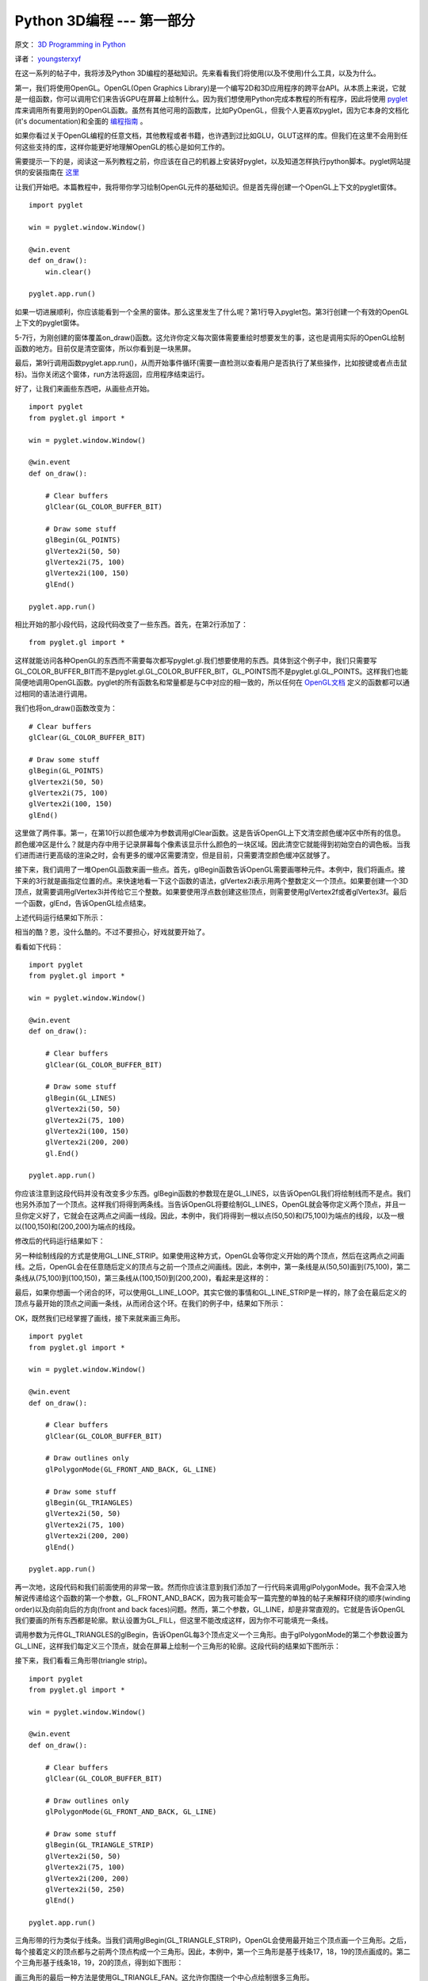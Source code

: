 Python 3D编程 --- 第一部分
===========================

原文： `3D Programming in Python <http://greendalecs.wordpress.com/>`_

译者： `youngsterxyf <http://xiayf.blogspot.com/>`_

在这一系列的帖子中，我将涉及Python 3D编程的基础知识。先来看看我们将使用(以及不使用)什么工具，以及为什么。

第一，我们将使用OpenGL。OpenGL(Open Graphics Library)是一个编写2D和3D应用程序的跨平台API。从本质上来说，它就是一组函数，你可以调用它们来告诉GPU在屏幕上绘制什么。因为我们想使用Python完成本教程的所有程序，因此将使用 `pyglet <http://www.pyglet.org/>`_ 库来调用所有要用到的OpenGL函数。虽然有其他可用的函数库，比如PyOpenGL，但我个人更喜欢pyglet，因为它本身的文档化(it's documentation)和全面的 `编程指南 <http://www.pyglet.org/doc/programming_guide/index.html>`_ 。

如果你看过关于OpenGL编程的任意文档，其他教程或者书籍，也许遇到过比如GLU，GLUT这样的库。但我们在这里不会用到任何这些支持的库，这样你能更好地理解OpenGL的核心是如何工作的。

需要提示一下的是，阅读这一系列教程之前，你应该在自己的机器上安装好pyglet，以及知道怎样执行python脚本。pyglet网站提供的安装指南在 `这里 <http://www.pyglet.org/doc/programming_guide/installation.html>`_

让我们开始吧。本篇教程中，我将带你学习绘制OpenGL元件的基础知识。但是首先得创建一个OpenGL上下文的pyglet窗体。

::
    
    import pyglet

    win = pyglet.window.Window()

    @win.event
    def on_draw():
        win.clear()

    pyglet.app.run()

如果一切进展顺利，你应该能看到一个全黑的窗体。那么这里发生了什么呢？第1行导入pyglet包。第3行创建一个有效的OpenGL上下文的pyglet窗体。

5-7行，为刚创建的窗体覆盖on_draw()函数。这允许你定义每次窗体需要重绘时想要发生的事，这也是调用实际的OpenGL绘制函数的地方。目前仅是清空窗体，所以你看到是一块黑屏。

最后，第9行调用函数pyglet.app.run()，从而开始事件循环(需要一直检测以查看用户是否执行了某些操作，比如按键或者点击鼠标)。当你关闭这个窗体，run方法将返回，应用程序结束运行。

好了，让我们来画些东西吧，从画些点开始。

::

    import pyglet
    from pyglet.gl import *

    win = pyglet.window.Window()

    @win.event
    def on_draw():

        # Clear buffers
        glClear(GL_COLOR_BUFFER_BIT)

        # Draw some stuff
        glBegin(GL_POINTS)
        glVertex2i(50, 50)
        glVertex2i(75, 100)
        glVertex2i(100, 150)
        glEnd()

    pyglet.app.run()

相比开始的那小段代码，这段代码改变了一些东西。首先，在第2行添加了：

::

    from pyglet.gl import *

这样就能访问各种OpenGL的东西而不需要每次都写pyglet.gl.我们想要使用的东西。具体到这个例子中，我们只需要写GL_COLOR_BUFFER_BIT而不是pyglet.gl.GL_COLOR_BUFFER_BIT，GL_POINTS而不是pyglet.gl.GL_POINTS。这样我们也能简便地调用OpenGL函数。pyglet的所有函数名和常量都是与C中对应的相一致的，所以任何在 `OpenGL文档 <http://www.opengl.org/sdk/docs/>`_ 定义的函数都可以通过相同的语法进行调用。

我们也将on_draw()函数改变为：

::
    
    # Clear buffers
    glClear(GL_COLOR_BUFFER_BIT)

    # Draw some stuff
    glBegin(GL_POINTS)
    glVertex2i(50, 50)
    glVertex2i(75, 100)
    glVertex2i(100, 150)
    glEnd()

这里做了两件事。第一，在第10行以颜色缓冲为参数调用glClear函数。这是告诉OpenGL上下文清空颜色缓冲区中所有的信息。颜色缓冲区是什么？就是内存中用于记录屏幕每个像素该显示什么颜色的一块区域。因此清空它就能得到初始空白的调色板。当我们进而进行更高级的渲染之时，会有更多的缓冲区需要清空，但是目前，只需要清空颜色缓冲区就够了。

接下来，我们调用了一堆OpenGL函数来画一些点。首先，glBegin函数告诉OpenGL需要画哪种元件。本例中，我们将画点。接下来的3行就是画指定位置的点。来快速地看一下这个函数的语法，glVertex2i表示用两个整数定义一个顶点。如果要创建一个3D顶点，就需要调用glVertex3i并传给它三个整数。如果要使用浮点数创建这些顶点，则需要使用glVertex2f或者glVertex3f。最后一个函数，glEnd，告诉OpenGL绘点结束。

上述代码运行结果如下所示：

.. image:: http://greendalecs.files.wordpress.com/2012/04/shot.png

相当的酷？恩，没什么酷的。不过不要担心，好戏就要开始了。

看看如下代码：

::

    import pyglet
    from pyglet.gl import *

    win = pyglet.window.Window()

    @win.event
    def on_draw():

        # Clear buffers
        glClear(GL_COLOR_BUFFER_BIT)

        # Draw some stuff
        glBegin(GL_LINES)
        glVertex2i(50, 50)
        glVertex2i(75, 100)
        glVertex2i(100, 150)
        glVertex2i(200, 200)
        gl.End()

    pyglet.app.run()

你应该注意到这段代码并没有改变多少东西。glBegin函数的参数现在是GL_LINES，以告诉OpenGL我们将绘制线而不是点。我们也另外添加了一个顶点。这样我们将得到两条线。当告诉OpenGL将要绘制GL_LINES，OpenGL就会等你定义两个顶点，并且一旦你定义好了，它就会在这两点之间画一线段。因此，本例中，我们将得到一根以点(50,50)和(75,100)为端点的线段，以及一根以(100,150)和(200,200)为端点的线段。

修改后的代码运行结果如下：

.. image:: http://greendalecs.files.wordpress.com/2012/04/shot1.png

另一种绘制线段的方式是使用GL_LINE_STRIP。如果使用这种方式，OpenGL会等你定义开始的两个顶点，然后在这两点之间画线。之后，OpenGL会在任意随后定义的顶点与之前一个顶点之间画线。因此，本例中，第一条线是从(50,50)画到(75,100)，第二条线从(75,100)到(100,150)，第三条线从(100,150)到(200,200)，看起来是这样的：

.. image:: http://greendalecs.files.wordpress.com/2012/04/shot2.png

最后，如果你想画一个闭合的环，可以使用GL_LINE_LOOP。其实它做的事情和GL_LINE_STRIP是一样的，除了会在最后定义的顶点与最开始的顶点之间画一条线，从而闭合这个环。在我们的例子中，结果如下所示：

.. image:: http://greendalecs.files.wordpress.com/2012/04/shot3.png

OK，既然我们已经掌握了画线，接下来就来画三角形。

::

    import pyglet
    from pyglet.gl import *

    win = pyglet.window.Window()

    @win.event
    def on_draw():

        # Clear buffers
        glClear(GL_COLOR_BUFFER_BIT)

        # Draw outlines only
        glPolygonMode(GL_FRONT_AND_BACK, GL_LINE)

        # Draw some stuff
        glBegin(GL_TRIANGLES)
        glVertex2i(50, 50)
        glVertex2i(75, 100)
        glVertex2i(200, 200)
        glEnd()

    pyglet.app.run()

再一次地，这段代码和我们前面使用的非常一致。然而你应该注意到我们添加了一行代码来调用glPolygonMode。我不会深入地解说传递给这个函数的第一个参数，GL_FRONT_AND_BACK，因为我可能会写一篇完整的单独的帖子来解释环绕的顺序(winding order)以及向前向后的方向(front and back faces)问题。然而，第二个参数，GL_LINE，却是非常直观的。它就是告诉OpenGL我们要画的所有东西都是轮廓。默认设置为GL_FILL，但这里不能改成这样，因为你不可能填充一条线。

调用参数为元件GL_TRIANGLES的glBegin，告诉OpenGL每3个顶点定义一个三角形。由于glPolygonMode的第二个参数设置为GL_LINE，这样我们每定义三个顶点，就会在屏幕上绘制一个三角形的轮廓。这段代码的结果如下图所示：

.. image:: http://greendalecs.files.wordpress.com/2012/04/shot4.png

接下来，我们看看三角形带(triangle strip)。

::

    import pyglet
    from pyglet.gl import *

    win = pyglet.window.Window()

    @win.event
    def on_draw():

        # Clear buffers
        glClear(GL_COLOR_BUFFER_BIT)

        # Draw outlines only
        glPolygonMode(GL_FRONT_AND_BACK, GL_LINE)

        # Draw some stuff
        glBegin(GL_TRIANGLE_STRIP)
        glVertex2i(50, 50)
        glVertex2i(75, 100)
        glVertex2i(200, 200)
        glVertex2i(50, 250)
        glEnd()

    pyglet.app.run()

三角形带的行为类似于线条。当我们调用glBegin(GL_TRIANGLE_STRIP)，OpenGL会使用最开始三个顶点画一个三角形。之后，每个接着定义的顶点都与之前两个顶点构成一个三角形。因此，本例中，第一个三角形是基于线条17，18，19的顶点画成的。第二个三角形基于线条18，19，20的顶点，得到如下图形：

.. image:: http://greendalecs.files.wordpress.com/2012/04/shot5.png

画三角形的最后一种方法是使用GL_TRIANGLE_FAN。这允许你围绕一个中心点绘制很多三角形。

::

    import pyglet
    from pyglet.gl import *

    win = pyglet.window.Window()

    @win.event
    def on_draw():

        # Clear buffers
        glClear(GL_COLOR_BUFFER_BIT)

        # Draw outlines only
        glPolygonMode(GL_FRONT_AND_BACK, GL_LINE)

        # Draw some stuff
        glBegin(GL_TRIANGLE_FAN)
        glVertex2i(200, 200)
        glVertex2i(200, 300)
        glVertex2i(250, 250)
        glVertex2i(300, 200)
        glVertex2i(250, 150)
        glVertex2i(200, 100)
        glEnd()

    pyglet.app.run()

我们定义的第一个顶点，(200, 200)，定义了三角扇形的原点。在使用接下来的两个顶点定义了第一个三角形之后，我们依次创建了一列顶点，并使用当前顶点，前一个顶点以及原始顶点定义三角形。因此本例中，第一个三角形基于线17, 18, 19的顶点，下一个三角形基于线17，19，20的顶点，再接下来的一个基于线17，20，21的顶点，最后一个则基于线17，21，22的顶点。结果如下图所示：

.. image:: http://greendalecs.files.wordpress.com/2012/04/shot6.png

还有另外三种元件类型我没涉及，主要是因为它们相对比较直观，如果你已掌握目前为止讲述的东西，那也应该能够理解如何使用它们，非常简单的。以下是我们已涉及的元件列表，包括三个我们还没涉及的：

- GL_POINTS

- GL_LINES

- GL_LINE_STRIP

- GL_LINE_LOOP

- GL_TRIANGLES

- GL_TRIANGLE_STRIP

- GL_TRIANGLE_FAN

- GL_QUADS

- GL_QUAD_STRIP

- GL_POLYGON

下一篇教程将涉及环绕顺序(winding order)以及怎样绘制大量的元件。
